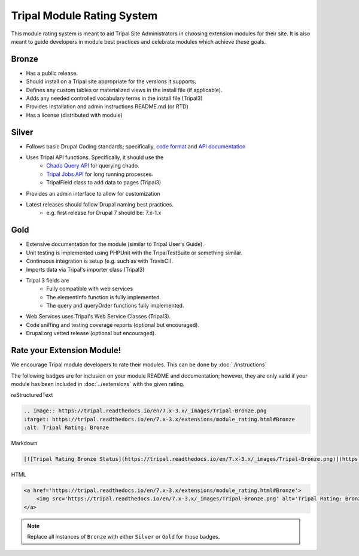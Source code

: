 
Tripal Module Rating System
=============================

This module rating system is meant to aid Tripal Site Administrators in choosing extension modules for their site. It is also meant to guide developers in module best practices and celebrate modules which achieve these goals.

Bronze
-------

.. image:: Tripal-Bronze.png

- Has a public release.
- Should install on a Tripal site appropriate for the versions it supports.
- Defines any custom tables or materialized views in the install file (if applicable).
- Adds any needed controlled vocabulary terms in the install file (Tripal3)
- Provides Installation and admin instructions README.md (or RTD)
- Has a license (distributed with module)

Silver
-------

.. image:: Tripal-Silver.png

- Follows basic Drupal Coding standards; specifically, `code format <https://www.drupal.org/docs/develop/standards/coding-standards>`_ and `API documentation <https://www.drupal.org/docs/develop/standards/api-documentation-and-comment-standards#drupal>`_
- Uses Tripal API functions. Specifically, it should use the
    - `Chado Query API <http://api.tripal.info/api/tripal/tripal_chado%21api%21tripal_chado.query.api.inc/group/tripal_chado_query_api/3.x>`_ for querying chado.
    - `Tripal Jobs API <http://api.tripal.info/api/tripal/tripal%21api%21tripal.jobs.api.inc/group/tripal_jobs_api/3.x>`_ for long running processes.
    - TripalField class to add data to pages (Tripal3)
- Provides an admin interface to allow for customization
- Latest releases should follow Drupal naming best practices.
    - e.g. first release for Drupal 7 should be: 7.x-1.x

Gold
-----

.. image:: Tripal-Gold.png

- Extensive documentation for the module (similar to Tripal User's Guide).
- Unit testing is implemented using PHPUnit with the TripalTestSuite or something similar.
- Continuous integration is setup (e.g. such as with TravisCI).
- Imports data via Tripal's importer class (Tripal3)
- Tripal 3 fields are
    - Fully compatible with web services
    - The elementInfo function is fully implemented.
    - The query and queryOrder functions fully implemented.
- Web Services uses Tripal's Web Service Classes (Tripal3).
- Code sniffing and testing coverage reports (optional but encouraged).
- Drupal.org vetted release (optional but encouraged).

Rate your Extension Module!
-----------------------------

We encourage Tripal module developers to rate their modules. This can be done by :doc:`./instructions`

The following badges are for inclusion on your module README and documentation; however, they are only valid if your module has been included in :doc:`../extensions` with the given rating.

reStructuredText

.. code-block:: RST

    .. image:: https://tripal.readthedocs.io/en/7.x-3.x/_images/Tripal-Bronze.png
    :target: https://tripal.readthedocs.io/en/7.x-3.x/extensions/module_rating.html#Bronze
    :alt: Tripal Rating: Bronze


Markdown

.. code-block:: MD

    [![Tripal Rating Bronze Status](https://tripal.readthedocs.io/en/7.x-3.x/_images/Tripal-Bronze.png)](https://tripal.readthedocs.io/en/7.x-3.x/extensions/module_rating.html#Bronze)


HTML

.. code-block:: html

    <a href='https://tripal.readthedocs.io/en/7.x-3.x/extensions/module_rating.html#Bronze'>
        <img src='https://tripal.readthedocs.io/en/7.x-3.x/_images/Tripal-Bronze.png' alt='Tripal Rating: Bronze' />
    </a>

.. note::

   Replace all instances of ``Bronze`` with either ``Silver`` or ``Gold`` for those badges.

